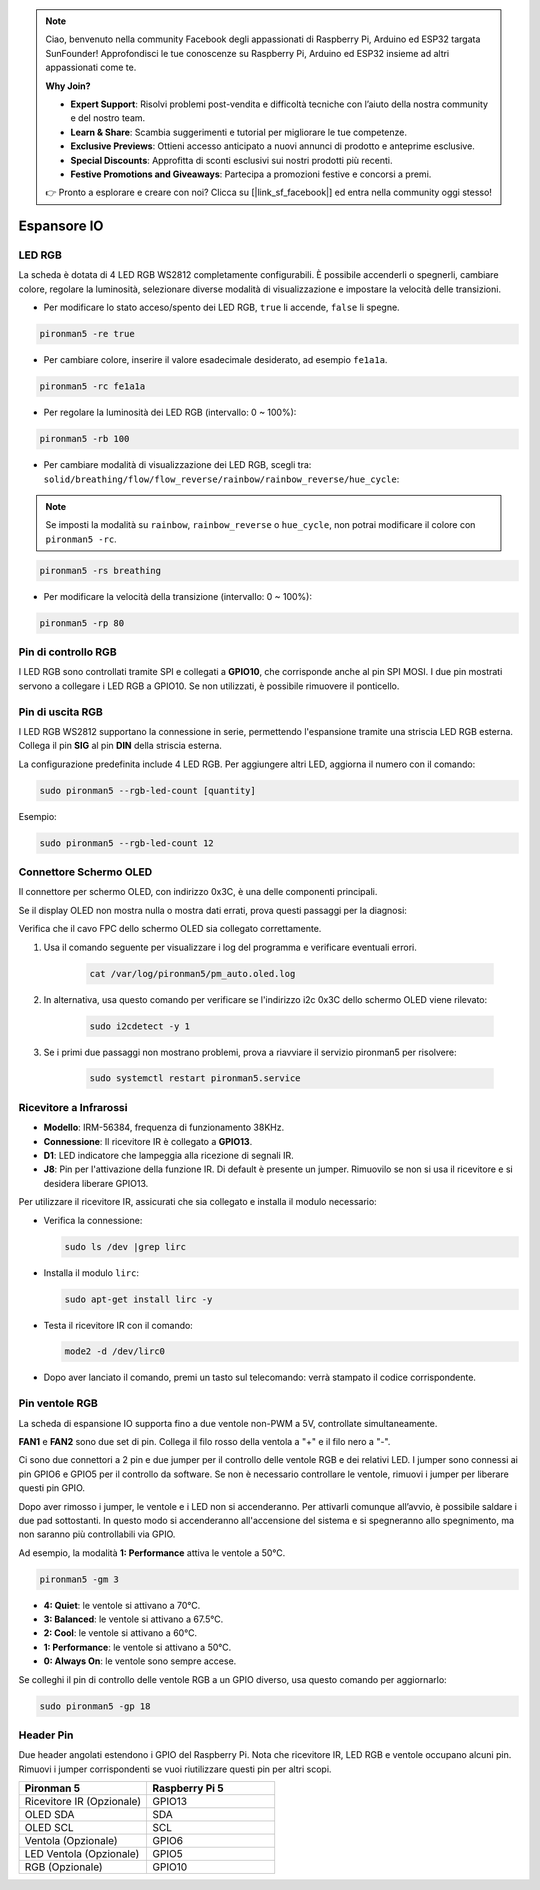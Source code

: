 .. note:: 

    Ciao, benvenuto nella community Facebook degli appassionati di Raspberry Pi, Arduino ed ESP32 targata SunFounder! Approfondisci le tue conoscenze su Raspberry Pi, Arduino ed ESP32 insieme ad altri appassionati come te.

    **Why Join?**

    - **Expert Support**: Risolvi problemi post-vendita e difficoltà tecniche con l’aiuto della nostra community e del nostro team.
    - **Learn & Share**: Scambia suggerimenti e tutorial per migliorare le tue competenze.
    - **Exclusive Previews**: Ottieni accesso anticipato a nuovi annunci di prodotto e anteprime esclusive.
    - **Special Discounts**: Approfitta di sconti esclusivi sui nostri prodotti più recenti.
    - **Festive Promotions and Giveaways**: Partecipa a promozioni festive e concorsi a premi.

    👉 Pronto a esplorare e creare con noi? Clicca su [|link_sf_facebook|] ed entra nella community oggi stesso!

Espansore IO
================

LED RGB
------------

.. image:: img/io_board_rgb.png

La scheda è dotata di 4 LED RGB WS2812 completamente configurabili. È possibile accenderli o spegnerli, cambiare colore, regolare la luminosità, selezionare diverse modalità di visualizzazione e impostare la velocità delle transizioni.

* Per modificare lo stato acceso/spento dei LED RGB, ``true`` li accende, ``false`` li spegne.

.. code-block:: shell

  pironman5 -re true

* Per cambiare colore, inserire il valore esadecimale desiderato, ad esempio ``fe1a1a``.

.. code-block:: shell

  pironman5 -rc fe1a1a

* Per regolare la luminosità dei LED RGB (intervallo: 0 ~ 100%):

.. code-block:: shell

  pironman5 -rb 100

* Per cambiare modalità di visualizzazione dei LED RGB, scegli tra: ``solid/breathing/flow/flow_reverse/rainbow/rainbow_reverse/hue_cycle``:

.. note::

  Se imposti la modalità su ``rainbow``, ``rainbow_reverse`` o ``hue_cycle``, non potrai modificare il colore con ``pironman5 -rc``.

.. code-block:: shell

  pironman5 -rs breathing

* Per modificare la velocità della transizione (intervallo: 0 ~ 100%):

.. code-block:: shell

  pironman5 -rp 80

Pin di controllo RGB
-------------------------

I LED RGB sono controllati tramite SPI e collegati a **GPIO10**, che corrisponde anche al pin SPI MOSI. I due pin mostrati servono a collegare i LED RGB a GPIO10. Se non utilizzati, è possibile rimuovere il ponticello.

  .. image:: img/io_board_rgb_pin.png

Pin di uscita RGB
-------------------------

.. image:: img/io_board_rgb_out.png

I LED RGB WS2812 supportano la connessione in serie, permettendo l'espansione tramite una striscia LED RGB esterna. Collega il pin **SIG** al pin **DIN** della striscia esterna.

La configurazione predefinita include 4 LED RGB. Per aggiungere altri LED, aggiorna il numero con il comando:

.. code-block:: shell

  sudo pironman5 --rgb-led-count [quantity]

Esempio:

.. code-block:: shell

  sudo pironman5 --rgb-led-count 12



Connettore Schermo OLED
----------------------------

Il connettore per schermo OLED, con indirizzo 0x3C, è una delle componenti principali.

.. image:: img/io_board_oled.png

Se il display OLED non mostra nulla o mostra dati errati, prova questi passaggi per la diagnosi:

Verifica che il cavo FPC dello schermo OLED sia collegato correttamente.

#. Usa il comando seguente per visualizzare i log del programma e verificare eventuali errori.

    .. code-block:: shell

        cat /var/log/pironman5/pm_auto.oled.log

#. In alternativa, usa questo comando per verificare se l'indirizzo i2c 0x3C dello schermo OLED viene rilevato:
    
    .. code-block:: shell
        
        sudo i2cdetect -y 1

#. Se i primi due passaggi non mostrano problemi, prova a riavviare il servizio pironman5 per risolvere:


    .. code-block:: shell

        sudo systemctl restart pironman5.service


Ricevitore a Infrarossi
---------------------------

.. image:: img/io_board_receiver.png

* **Modello**: IRM-56384, frequenza di funzionamento 38KHz.
* **Connessione**: Il ricevitore IR è collegato a **GPIO13**.
* **D1**: LED indicatore che lampeggia alla ricezione di segnali IR.
* **J8**: Pin per l'attivazione della funzione IR. Di default è presente un jumper. Rimuovilo se non si usa il ricevitore e si desidera liberare GPIO13.

Per utilizzare il ricevitore IR, assicurati che sia collegato e installa il modulo necessario:

* Verifica la connessione:

  .. code-block:: shell

    sudo ls /dev |grep lirc

* Installa il modulo ``lirc``:

  .. code-block:: shell

    sudo apt-get install lirc -y

* Testa il ricevitore IR con il comando:

  .. code-block:: shell

    mode2 -d /dev/lirc0

* Dopo aver lanciato il comando, premi un tasto sul telecomando: verrà stampato il codice corrispondente.


Pin ventole RGB
------------------

La scheda di espansione IO supporta fino a due ventole non-PWM a 5V, controllate simultaneamente.

**FAN1** e **FAN2** sono due set di pin. Collega il filo rosso della ventola a "+" e il filo nero a "-".

.. image:: img/io_board_fan.png

Ci sono due connettori a 2 pin e due jumper per il controllo delle ventole RGB e dei relativi LED. 
I jumper sono connessi ai pin GPIO6 e GPIO5 per il controllo da software. 
Se non è necessario controllare le ventole, rimuovi i jumper per liberare questi pin GPIO.

.. image:: img/io_board_fan_j9.png


Dopo aver rimosso i jumper, le ventole e i LED non si accenderanno. 
Per attivarli comunque all’avvio, è possibile saldare i due pad sottostanti. 
In questo modo si accenderanno all'accensione del sistema e si spegneranno allo spegnimento, 
ma non saranno più controllabili via GPIO.

.. image:: img/io_board_fan_hanpan.png

.. **D2** è un LED indicatore che si accende quando la ventola è in funzione.

.. .. image:: img/io_board_fan_d2.png

.. Puoi usare un comando per impostare la modalità di funzionamento delle ventole RGB. Ogni modalità corrisponde a una soglia di attivazione termica.

Ad esempio, la modalità **1: Performance** attiva le ventole a 50°C.

.. code-block:: shell

  pironman5 -gm 3

* **4: Quiet**: le ventole si attivano a 70°C.
* **3: Balanced**: le ventole si attivano a 67.5°C.
* **2: Cool**: le ventole si attivano a 60°C.
* **1: Performance**: le ventole si attivano a 50°C.
* **0: Always On**: le ventole sono sempre accese.

Se colleghi il pin di controllo delle ventole RGB a un GPIO diverso, usa questo comando per aggiornarlo:

.. code-block:: shell

  sudo pironman5 -gp 18

Header Pin
--------------

.. image:: img/io_board_pin_header.png

Due header angolati estendono i GPIO del Raspberry Pi. Nota che ricevitore IR, LED RGB e ventole occupano alcuni pin. Rimuovi i jumper corrispondenti se vuoi riutilizzare questi pin per altri scopi.

.. list-table:: 
  :widths: 25 25
  :header-rows: 1

  * - Pironman 5
    - Raspberry Pi 5
  * - Ricevitore IR (Opzionale)
    - GPIO13
  * - OLED SDA
    - SDA
  * - OLED SCL
    - SCL
  * - Ventola (Opzionale)
    - GPIO6
  * - LED Ventola (Opzionale)
    - GPIO5  
  * - RGB (Opzionale)
    - GPIO10

